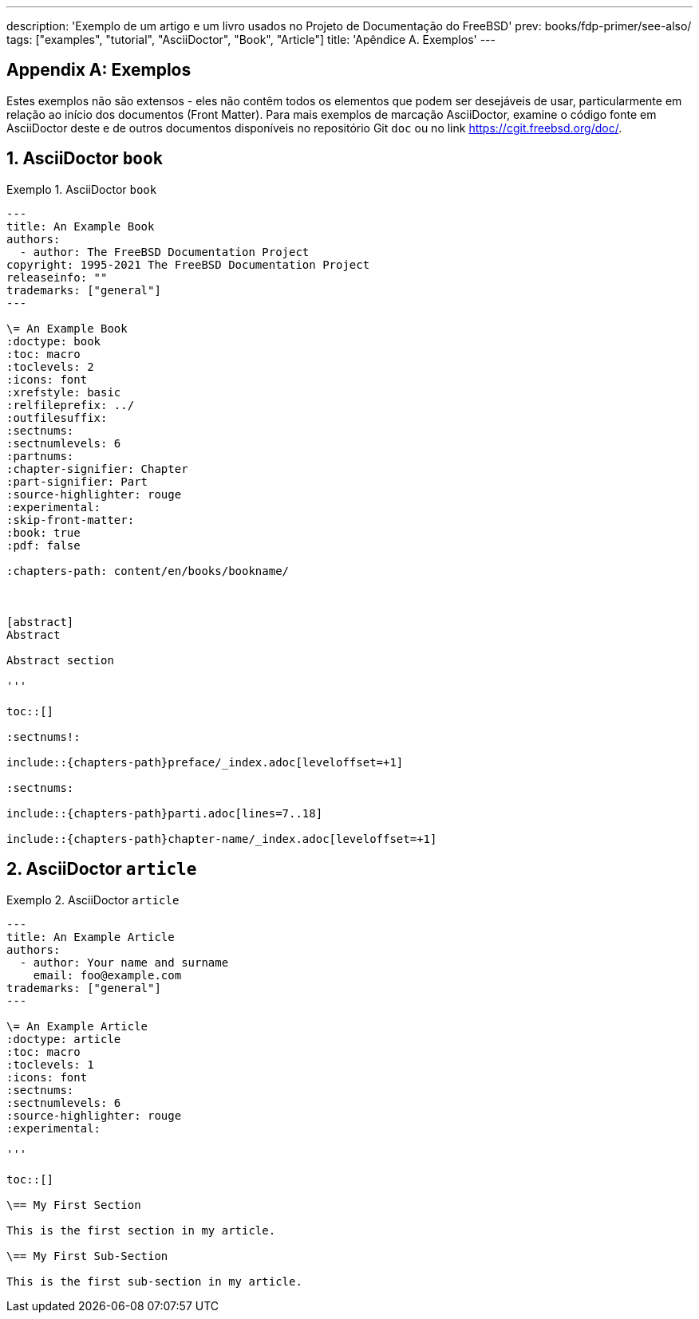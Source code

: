 ---
description: 'Exemplo de um artigo e um livro usados no Projeto de Documentação do FreeBSD'
prev: books/fdp-primer/see-also/
tags: ["examples", "tutorial", "AsciiDoctor", "Book", "Article"]
title: 'Apêndice A. Exemplos'
---

[appendix]
[[examples]]
= Exemplos
:doctype: book
:toc: macro
:toclevels: 1
:icons: font
:sectnums:
:sectnumlevels: 6
:source-highlighter: rouge
:experimental:
:skip-front-matter:
:xrefstyle: basic
:relfileprefix: ../
:outfilesuffix:
:sectnumoffset: A
:toc-title: Índice
:example-caption: Exemplo

toc::[]

Estes exemplos não são extensos - eles não contêm todos os elementos que podem ser desejáveis de usar, particularmente em relação ao início dos documentos (Front Matter).
Para mais exemplos de marcação AsciiDoctor, examine o código fonte em AsciiDoctor deste e de outros documentos disponíveis no repositório Git `doc` ou no link link:https://cgit.freebsd.org/doc/[https://cgit.freebsd.org/doc/].

[[examples-asciidoctor-book]]
== AsciiDoctor `book`

.AsciiDoctor `book`
[example]
====
[.programlisting]
....
---
title: An Example Book
authors:
  - author: The FreeBSD Documentation Project
copyright: 1995-2021 The FreeBSD Documentation Project
releaseinfo: "" 
trademarks: ["general"] 
---

\= An Example Book
:doctype: book
:toc: macro
:toclevels: 2
:icons: font
:xrefstyle: basic
:relfileprefix: ../
:outfilesuffix:
:sectnums:
:sectnumlevels: 6
:partnums:
:chapter-signifier: Chapter
:part-signifier: Part
:source-highlighter: rouge
:experimental:
:skip-front-matter:
:book: true
:pdf: false

ifeval::["{backend}" == "html5"]
:chapters-path: content/en/books/bookname/
endif::[]

ifeval::["{backend}" == "pdf"]
:chapters-path:
endif::[]

ifeval::["{backend}" == "epub3"]
:chapters-path:
endif::[]

[abstract]
Abstract

Abstract section

'''

toc::[]

:sectnums!:

\include::{chapters-path}preface/_index.adoc[leveloffset=+1]

:sectnums:

\include::{chapters-path}parti.adoc[lines=7..18]

\include::{chapters-path}chapter-name/_index.adoc[leveloffset=+1]
....

====

[[examples-asciidoctor-article]]
== AsciiDoctor `article`

.AsciiDoctor `article`
[example]
====
[.programlisting]
....
---
title: An Example Article
authors:
  - author: Your name and surname
    email: foo@example.com
trademarks: ["general"]
---

\= An Example Article
:doctype: article
:toc: macro
:toclevels: 1
:icons: font
:sectnums:
:sectnumlevels: 6
:source-highlighter: rouge
:experimental:

'''

toc::[]

\== My First Section

This is the first section in my article.

\== My First Sub-Section

This is the first sub-section in my article.

....

====
